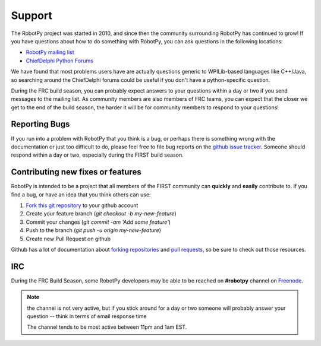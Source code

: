 .. _support:

Support
=======

The RobotPy project was started in 2010, and since then the community
surrounding RobotPy has continued to grow! If you have questions about how
to do something with RobotPy, you can ask questions in the following locations:

* `RobotPy mailing list <https://groups.google.com/forum/#!forum/robotpy>`_
* `ChiefDelphi Python Forums <http://www.chiefdelphi.com/forums/forumdisplay.php?f=187>`_

We have found that most problems users have are actually questions generic to
WPILib-based languages like C++/Java, so searching around the ChiefDelphi forums
could be useful if you don't have a python-specific question. 

During the FRC build season, you can probably expect answers to your questions
within a day or two if you send messages to the mailing list. As community members
are also members of FRC teams, you can expect that the closer we get to the end of
the build season, the harder it will be for community members to respond to your
questions!

Reporting Bugs
--------------

If you run into a problem with RobotPy that you think is a bug, or perhaps there
is something wrong with the documentation or just too difficult to do, please
feel free to file bug reports on the `github issue tracker <https://github.com/robotpy/robotpy-wpilib/issues>`_.
Someone should respond within a day or two, especially during the FIRST
build season.

Contributing new fixes or features
----------------------------------

RobotPy is intended to be a project that all members of the FIRST community can
**quickly** and **easily** contribute to. If you find a bug, or have an idea that you
think others can use:

1. `Fork this git repository <https://github.com/robotpy/robotpy-wpilib/fork>`_ to your github account
2. Create your feature branch (`git checkout -b my-new-feature`)
3. Commit your changes (`git commit -am 'Add some feature'`)
4. Push to the branch (`git push -u origin my-new-feature`)
5. Create new Pull Request on github

Github has a lot of documentation about `forking repositories <https://help.github.com/articles/fork-a-repo>`_
and `pull requests <https://help.github.com/articles/using-pull-requests>`_,
so be sure to check out those resources.

IRC
---

During the FRC Build Season, some RobotPy developers may be able to be reached on
**#robotpy** channel on `Freenode <http://freenode.net/irc_servers.shtml>`_. 

.. note:: the channel is not very active, but if you stick around for a day or two
          someone will probably answer your question -- think in terms of email
          response time
          
          The channel tends to be most active between 11pm and 1am EST.


